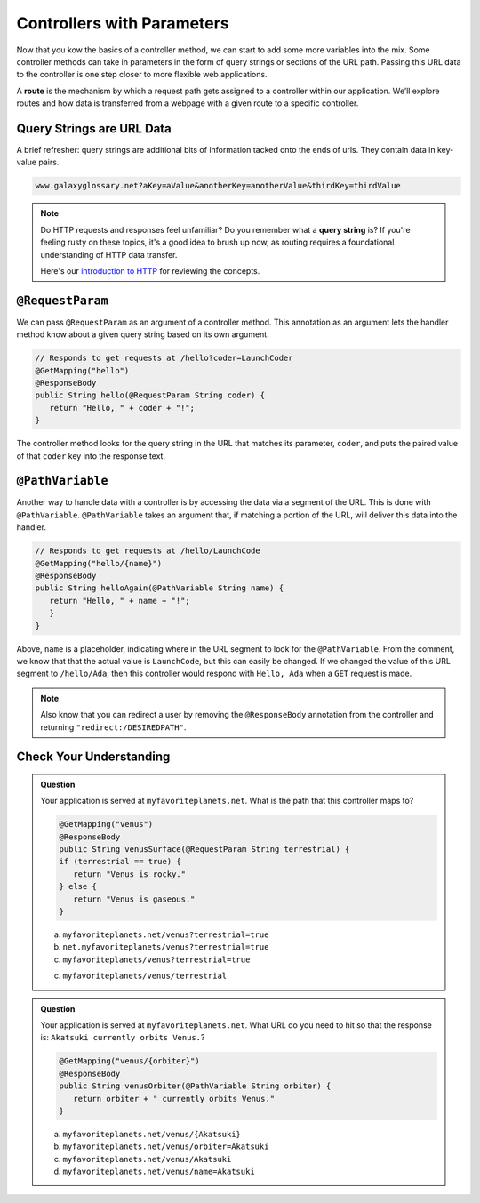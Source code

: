 .. index:: ! route, ! routing

Controllers with Parameters
===========================

Now that you kow the basics of a controller method, we can start to add some more variables into the mix. Some 
controller methods can take in parameters in the form of query strings or sections of the URL path. Passing
this URL data to the controller is one step closer to more flexible web applications. 

A **route** is the mechanism by which a request path gets assigned to a
controller within our application. We’ll explore routes
and how data is transferred from a webpage with a given route to a specific controller.

.. index:: ! query string

Query Strings are URL Data
--------------------------

A brief refresher: query strings are additional bits of information tacked onto the ends of urls.
They contain data in key-value pairs.

.. sourcecode:: bash

   www.galaxyglossary.net?aKey=aValue&anotherKey=anotherValue&thirdKey=thirdValue

.. admonition:: Note

   Do HTTP requests and responses feel unfamiliar? Do you remember what a **query string**
   is? If you're feeling rusty on these topics, it's a good idea to brush up now, as routing 
   requires a foundational understanding of HTTP data transfer.

   Here's our `introduction to HTTP <https://education.launchcode.org/intro-to-professional-web-dev/chapters/http/index.html>`__ 
   for reviewing the concepts.

.. index:: ! @RequestParam

``@RequestParam``
-----------------

We can pass ``@RequestParam`` as an argument of a controller method. This annotation as an
argument lets the handler method know about a given query string based on its own argument.

.. sourcecode:: java

   // Responds to get requests at /hello?coder=LaunchCoder
   @GetMapping("hello")
   @ResponseBody
   public String hello(@RequestParam String coder) {        
      return "Hello, " + coder + "!";
   }

The controller method looks for the query string in the URL that matches its parameter, ``coder``, and puts
the paired value of that ``coder`` key into the response text.

.. index:: ! @PathVariable

``@PathVariable``
-----------------

Another way to handle data with a controller is by accessing the data via a segment of the 
URL. This is done with ``@PathVariable``. ``@PathVariable`` takes an argument that, if matching
a portion of the URL, will deliver this data into the handler.

.. sourcecode:: java

   // Responds to get requests at /hello/LaunchCode
   @GetMapping("hello/{name}")
   @ResponseBody
   public String helloAgain(@PathVariable String name) {
      return "Hello, " + name + "!";
      }	    
   }

Above, ``name`` is a placeholder, indicating where in the URL segment to look for the ``@PathVariable``. From 
the comment, we know that that the actual value is ``LaunchCode``, but this can easily be changed. If we changed
the value of this URL segment to ``/hello/Ada``, then this controller would respond with ``Hello, Ada`` when a 
``GET`` request is made.

.. note::

   Also know that you can redirect a user by removing the ``@ResponseBody``
   annotation from the controller and returning
   ``"redirect:/DESIREDPATH"``.


Check Your Understanding
------------------------

.. admonition:: Question

   Your application is served at ``myfavoriteplanets.net``. What is the path 
   that this controller maps to?

   .. sourcecode:: java

      @GetMapping("venus")
      @ResponseBody
      public String venusSurface(@RequestParam String terrestrial) {
      if (terrestrial == true) {
         return "Venus is rocky."        
      } else {
         return "Venus is gaseous."
      }
 
   a. ``myfavoriteplanets.net/venus?terrestrial=true``
      
   b. ``net.myfavoriteplanets/venus?terrestrial=true``

   c. ``myfavoriteplanets/venus?terrestrial=true``

   c. ``myfavoriteplanets/venus/terrestrial``

.. ans: a, myfavoriteplanets.net/venus?terrestrial=true

.. admonition:: Question

   Your application is served at ``myfavoriteplanets.net``. What URL do you 
   need to hit so that the response is:
   ``Akatsuki currently orbits Venus.``?

   .. sourcecode:: java

      @GetMapping("venus/{orbiter}")
      @ResponseBody
      public String venusOrbiter(@PathVariable String orbiter) {
         return orbiter + " currently orbits Venus."
      }

   a. ``myfavoriteplanets.net/venus/{Akatsuki}``

   b. ``myfavoriteplanets.net/venus/orbiter=Akatsuki``

   c. ``myfavoriteplanets.net/venus/Akatsuki``

   d. ``myfavoriteplanets.net/venus/name=Akatsuki``

.. ans: c, myfavoriteplanets.net/venus/Akatsuki


